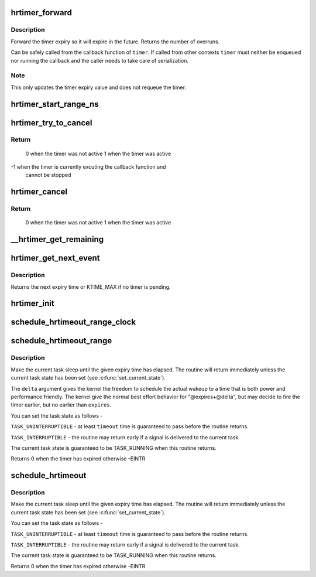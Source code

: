 .. -*- coding: utf-8; mode: rst -*-
.. src-file: kernel/time/hrtimer.c

.. _`hrtimer_forward`:

hrtimer_forward
===============

.. c:function:: u64 hrtimer_forward(struct hrtimer *timer, ktime_t now, ktime_t interval)

    forward the timer expiry

    :param struct hrtimer \*timer:
        hrtimer to forward

    :param ktime_t now:
        forward past this time

    :param ktime_t interval:
        the interval to forward

.. _`hrtimer_forward.description`:

Description
-----------

Forward the timer expiry so it will expire in the future.
Returns the number of overruns.

Can be safely called from the callback function of \ ``timer``\ . If
called from other contexts \ ``timer``\  must neither be enqueued nor
running the callback and the caller needs to take care of
serialization.

.. _`hrtimer_forward.note`:

Note
----

This only updates the timer expiry value and does not requeue
the timer.

.. _`hrtimer_start_range_ns`:

hrtimer_start_range_ns
======================

.. c:function:: void hrtimer_start_range_ns(struct hrtimer *timer, ktime_t tim, u64 delta_ns, const enum hrtimer_mode mode)

    (re)start an hrtimer on the current CPU

    :param struct hrtimer \*timer:
        the timer to be added

    :param ktime_t tim:
        expiry time

    :param u64 delta_ns:
        "slack" range for the timer

    :param const enum hrtimer_mode mode:
        expiry mode: absolute (HRTIMER_MODE_ABS) or
        relative (HRTIMER_MODE_REL)

.. _`hrtimer_try_to_cancel`:

hrtimer_try_to_cancel
=====================

.. c:function:: int hrtimer_try_to_cancel(struct hrtimer *timer)

    try to deactivate a timer

    :param struct hrtimer \*timer:
        hrtimer to stop

.. _`hrtimer_try_to_cancel.return`:

Return
------

 0 when the timer was not active
 1 when the timer was active
-1 when the timer is currently excuting the callback function and
   cannot be stopped

.. _`hrtimer_cancel`:

hrtimer_cancel
==============

.. c:function:: int hrtimer_cancel(struct hrtimer *timer)

    cancel a timer and wait for the handler to finish.

    :param struct hrtimer \*timer:
        the timer to be cancelled

.. _`hrtimer_cancel.return`:

Return
------

 0 when the timer was not active
 1 when the timer was active

.. _`__hrtimer_get_remaining`:

__hrtimer_get_remaining
=======================

.. c:function:: ktime_t __hrtimer_get_remaining(const struct hrtimer *timer, bool adjust)

    get remaining time for the timer

    :param const struct hrtimer \*timer:
        the timer to read

    :param bool adjust:
        adjust relative timers when CONFIG_TIME_LOW_RES=y

.. _`hrtimer_get_next_event`:

hrtimer_get_next_event
======================

.. c:function:: u64 hrtimer_get_next_event( void)

    get the time until next expiry event

    :param  void:
        no arguments

.. _`hrtimer_get_next_event.description`:

Description
-----------

Returns the next expiry time or KTIME_MAX if no timer is pending.

.. _`hrtimer_init`:

hrtimer_init
============

.. c:function:: void hrtimer_init(struct hrtimer *timer, clockid_t clock_id, enum hrtimer_mode mode)

    initialize a timer to the given clock

    :param struct hrtimer \*timer:
        the timer to be initialized

    :param clockid_t clock_id:
        the clock to be used

    :param enum hrtimer_mode mode:
        timer mode abs/rel

.. _`schedule_hrtimeout_range_clock`:

schedule_hrtimeout_range_clock
==============================

.. c:function:: int __sched schedule_hrtimeout_range_clock(ktime_t *expires, u64 delta, const enum hrtimer_mode mode, int clock)

    sleep until timeout

    :param ktime_t \*expires:
        timeout value (ktime_t)

    :param u64 delta:
        slack in expires timeout (ktime_t)

    :param const enum hrtimer_mode mode:
        timer mode, HRTIMER_MODE_ABS or HRTIMER_MODE_REL

    :param int clock:
        timer clock, CLOCK_MONOTONIC or CLOCK_REALTIME

.. _`schedule_hrtimeout_range`:

schedule_hrtimeout_range
========================

.. c:function:: int __sched schedule_hrtimeout_range(ktime_t *expires, u64 delta, const enum hrtimer_mode mode)

    sleep until timeout

    :param ktime_t \*expires:
        timeout value (ktime_t)

    :param u64 delta:
        slack in expires timeout (ktime_t)

    :param const enum hrtimer_mode mode:
        timer mode, HRTIMER_MODE_ABS or HRTIMER_MODE_REL

.. _`schedule_hrtimeout_range.description`:

Description
-----------

Make the current task sleep until the given expiry time has
elapsed. The routine will return immediately unless
the current task state has been set (see \ :c:func:`set_current_state`\ ).

The \ ``delta``\  argument gives the kernel the freedom to schedule the
actual wakeup to a time that is both power and performance friendly.
The kernel give the normal best effort behavior for "@expires+@delta",
but may decide to fire the timer earlier, but no earlier than \ ``expires``\ .

You can set the task state as follows -

\ ``TASK_UNINTERRUPTIBLE``\  - at least \ ``timeout``\  time is guaranteed to
pass before the routine returns.

\ ``TASK_INTERRUPTIBLE``\  - the routine may return early if a signal is
delivered to the current task.

The current task state is guaranteed to be TASK_RUNNING when this
routine returns.

Returns 0 when the timer has expired otherwise -EINTR

.. _`schedule_hrtimeout`:

schedule_hrtimeout
==================

.. c:function:: int __sched schedule_hrtimeout(ktime_t *expires, const enum hrtimer_mode mode)

    sleep until timeout

    :param ktime_t \*expires:
        timeout value (ktime_t)

    :param const enum hrtimer_mode mode:
        timer mode, HRTIMER_MODE_ABS or HRTIMER_MODE_REL

.. _`schedule_hrtimeout.description`:

Description
-----------

Make the current task sleep until the given expiry time has
elapsed. The routine will return immediately unless
the current task state has been set (see \ :c:func:`set_current_state`\ ).

You can set the task state as follows -

\ ``TASK_UNINTERRUPTIBLE``\  - at least \ ``timeout``\  time is guaranteed to
pass before the routine returns.

\ ``TASK_INTERRUPTIBLE``\  - the routine may return early if a signal is
delivered to the current task.

The current task state is guaranteed to be TASK_RUNNING when this
routine returns.

Returns 0 when the timer has expired otherwise -EINTR

.. This file was automatic generated / don't edit.


